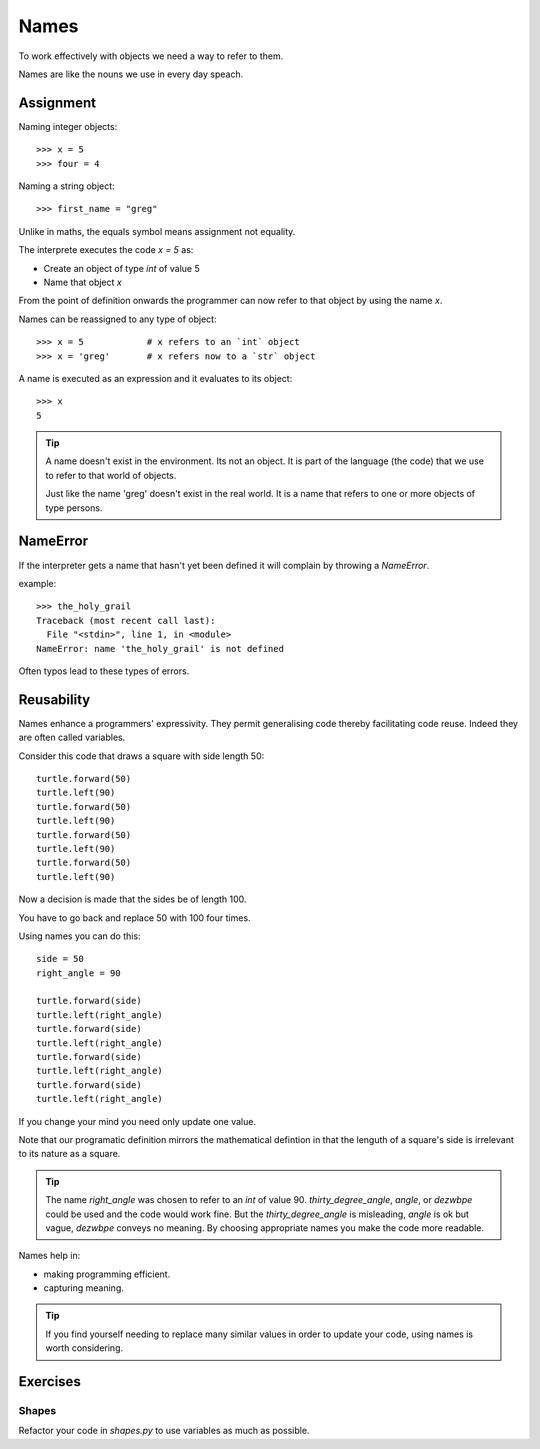 Names
*****

To work effectively with objects we need a way to refer to them.

Names are like the nouns we use in every day speach.

Assignment
==========

Naming integer objects::

    >>> x = 5
    >>> four = 4

Naming a string object::

    >>> first_name = "greg"

Unlike in maths, the equals symbol means assignment not equality.

The interprete executes the code `x = 5` as:

* Create an object of type `int` of value 5
* Name that object `x`

From the point of definition onwards the programmer can now refer to that
object by using the name `x`.

Names can be reassigned to any type of object::

    >>> x = 5            # x refers to an `int` object
    >>> x = 'greg'       # x refers now to a `str` object 

A name is executed as an expression and it evaluates to its object::

    >>> x
    5

.. tip::

    A name doesn't exist in the environment. Its not an object. It is part of
    the language (the code) that we use to refer to that world of objects. 

    Just like the name 'greg' doesn't exist in the real world. It is a name that
    refers to one or more objects of type persons.

NameError
=========

If the interpreter gets a name that hasn't yet been defined it will complain
by throwing a `NameError`.

example::

    >>> the_holy_grail
    Traceback (most recent call last):
      File "<stdin>", line 1, in <module>
    NameError: name 'the_holy_grail' is not defined

Often typos lead to these types of errors.

Reusability
===========

Names enhance a programmers' expressivity. They permit generalising code
thereby facilitating code reuse. Indeed they are often called variables.

Consider this code that draws a square with side length 50::

    turtle.forward(50)
    turtle.left(90)
    turtle.forward(50)
    turtle.left(90)
    turtle.forward(50)
    turtle.left(90)
    turtle.forward(50)
    turtle.left(90)

Now a decision is made that the sides be of length 100. 

You have to go back and replace 50 with 100 four times.

Using names you can do this::

    side = 50
    right_angle = 90

    turtle.forward(side)
    turtle.left(right_angle)
    turtle.forward(side)
    turtle.left(right_angle)
    turtle.forward(side)
    turtle.left(right_angle)
    turtle.forward(side)
    turtle.left(right_angle)

If you change your mind you need only update one value.

Note that our programatic definition mirrors the mathematical defintion in
that the lenguth of a square's side is irrelevant to its nature as a square.

.. tip:: 
    The name `right_angle` was chosen to refer to an `int` of value 90. 
    `thirty_degree_angle`, `angle`, or `dezwbpe` could be used and the code would work fine. But the `thirty_degree_angle` is misleading, `angle` is ok but vague, `dezwbpe` conveys no meaning.
    By choosing appropriate names you make the code more readable.

Names help in: 

- making programming efficient. 
- capturing meaning. 

.. tip::

    If you find yourself needing to replace many similar values in order
    to update your code, using names is worth considering.

Exercises
=========

Shapes
------

Refactor your code in `shapes.py` to use variables as much as possible.
